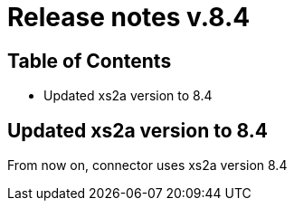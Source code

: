 = Release notes v.8.4

== Table of Contents

* Updated xs2a version to 8.4

== Updated xs2a version to 8.4

From now on, connector uses xs2a version 8.4
